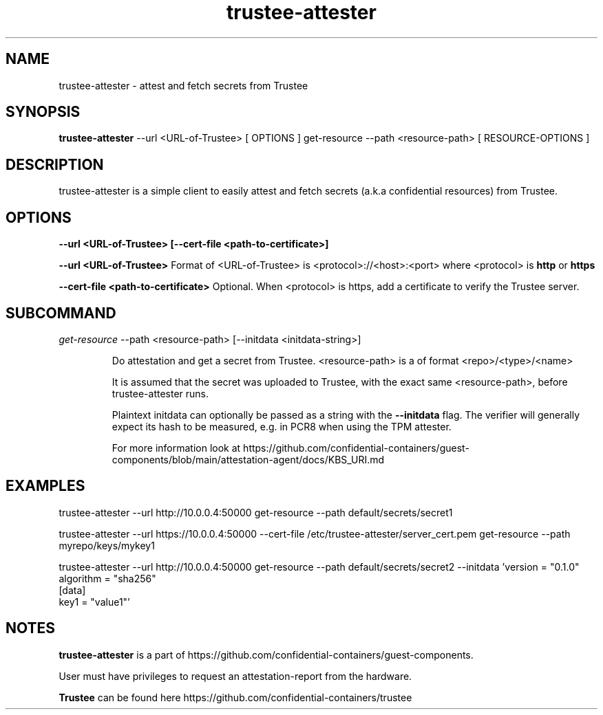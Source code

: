 .TH trustee-attester 1
.LO 1

.SH NAME
trustee-attester \- attest and fetch secrets from Trustee

.SH SYNOPSIS
.B trustee-attester
\-\-url <URL-of-Trustee> [ OPTIONS ] get-resource \-\-path <resource-path> [ RESOURCE-OPTIONS ]

.SH DESCRIPTION
trustee-attester is a simple client to easily attest and fetch secrets
(a.k.a confidential resources) from Trustee.

.SH OPTIONS
.B    \-\-url  <URL-of-Trustee>   [\-\-cert-file  <path-to-certificate>]

.B    \-\-url  <URL-of-Trustee>
Format of <URL-of-Trustee> is <protocol>://<host>:<port>
where <protocol> is
.B http
or
.B https

.B    \-\-cert-file  <path-to-certificate>
Optional. When <protocol> is https, add a certificate to verify the Trustee server.

.SH SUBCOMMAND
.IR get-resource
\-\-path <resource-path> [\-\-initdata <initdata-string>]

.RS
Do attestation and get a secret from Trustee.
<resource-path> is a of format <repo>/<type>/<name>

It is assumed that the secret was uploaded to Trustee, with the
exact same <resource-path>, before trustee-attester runs.

Plaintext initdata can optionally be passed as a string with the
.B \-\-initdata
flag. The verifier will generally expect its hash to be measured,
e.g. in PCR8 when using the TPM attester.

For more information look at
https://github.com/confidential-containers/guest-components/blob/main/attestation-agent/docs/KBS_URI.md

.SH EXAMPLES
trustee-attester --url http://10.0.0.4:50000 get-resource --path default/secrets/secret1

trustee-attester --url https://10.0.0.4:50000 --cert-file /etc/trustee-attester/server_cert.pem
get-resource --path myrepo/keys/mykey1

trustee-attester --url http://10.0.0.4:50000 get-resource --path default/secrets/secret2
--initdata 'version = "0.1.0"
.br
algorithm = "sha256"
.br
[data]
.br
key1 = "value1"'

.SH NOTES
.B trustee-attester
is a part of https://github.com/confidential-containers/guest-components.

User must have privileges to request an attestation-report from the hardware.

.B Trustee
can be found here https://github.com/confidential-containers/trustee
